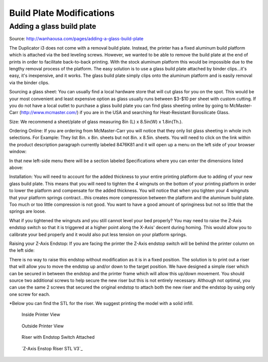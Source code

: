 *************************
Build Plate Modifications
*************************

Adding a glass build plate
==========================

Source: http://wanhaousa.com/pages/adding-a-glass-build-plate


The Duplicator i3 does not come with a removal build plate. Instead, the printer has a fixed aluminum build platform which is attached via the bed leveling screws. However, we wanted to be able to remove the build plate at the end of prints in order to facilitate back-to-back printing. With the stock aluminum platform this would be impossible due to the lengthy removal process of the platform. The easy solution is to use a glass build plate attached by binder clips...it's easy, it's inexpensive, and it works. The glass build plate simply clips onto the aluminum platform and is easily removal via the binder clips.

Sourcing a glass sheet: You can usually find a local hardware store that will cut glass for you on the spot. This would be your most convenient and least expensive option as glass usually runs between $3-$10 per sheet with custom cutting. If you do not have a local outlet to purchase a glass build plate you can find glass sheeting online by going to McMaster-Carr (http://www.mcmaster.com/) if you are in the USA and searching for Heat-Resistant Borosilicate Glass. 

Size: We recommend a sheet/plate of glass measuring 8in (L) x 8.5in(W) x 1.8in(Th.).

Ordering Online: If you are ordering from McMaster-Carr you will notice that they only list glass sheeting in whole inch selections. For Example: They list 8in. x 8in. sheets but not 8in. x 8.5in. sheets. You will need to click on the link within the product description paragraph currently labeled 8476K81 and it will open up a menu on the left side of your browser window:


.. image:: McMaster.png


In that new left-side menu there will be a section labeled Specifications where you can enter the dimensions listed above:


.. image:: McMaster2.png


Installation: You will need to account for the added thickness to your entire printing platform due to adding of your new glass build plate.  This means that you will need to tighten the 4 wingnuts on the bottom of your printing platform in order to lower the platform and compensate for the added thickness. You will notice that when you tighten your 4 wingnuts that your platform springs contract...this creates more compression between the platform and the aluminum build plate. Too much or too little compression is not good. You want to have a good amount of springiness but not so little that the springs are loose. 

What if you tightened the wingnuts and you still cannot level your bed properly? You may need to raise the Z-Axis endstop switch so that it is triggered at a higher point along the X-Axis' decent during homing. This would allow you to calibrate your bed properly and it would also put less tension on your platform springs.

 

Raising your Z-Axis Endstop: If you are facing the printer the Z-Axis endstop switch will be behind the printer column on the left side:


.. image:: OriginalEndstop.png


There is no way to raise this endstop without modification as it is in a fixed position. The solution is to print out a riser that will allow you to move the endstop up and/or down to the target position. We have designed a simple riser which can be secured in between the endstop and the printer frame which will allow this up/down movement. You should source two additional screws to help secure the new riser but this is not entirely necessary. Although not optimal, you can use the same 2 screws that secured the original endstop to attach both the new riser and the endstop by using only one screw for each. 

*Below you can find the STL for the riser. We suggest printing the model with a solid infill.



.. figure:: InsideView.png

	Inside Printer View


.. figure:: OutsideView.png

	Outside Printer View


.. figure:: RiserWithEndstop.png

	Riser with Endstop Switch Attached



.. figure:: endstop_riser.png

   `Z-Axis Enstop Riser STL V3`_ 
   

   
.. _Z-Axis Enstop Riser STL: Z-Axis_Endstop_Riser_V3.stl


